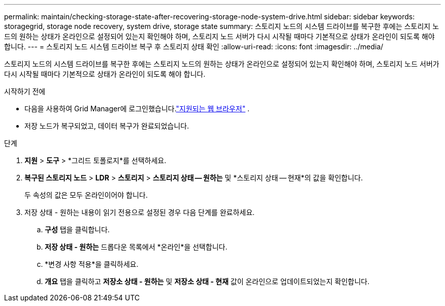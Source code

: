 ---
permalink: maintain/checking-storage-state-after-recovering-storage-node-system-drive.html 
sidebar: sidebar 
keywords: storagegrid, storage node recovery, system drive, storage state 
summary: 스토리지 노드의 시스템 드라이브를 복구한 후에는 스토리지 노드의 원하는 상태가 온라인으로 설정되어 있는지 확인해야 하며, 스토리지 노드 서버가 다시 시작될 때마다 기본적으로 상태가 온라인이 되도록 해야 합니다. 
---
= 스토리지 노드 시스템 드라이브 복구 후 스토리지 상태 확인
:allow-uri-read: 
:icons: font
:imagesdir: ../media/


[role="lead"]
스토리지 노드의 시스템 드라이브를 복구한 후에는 스토리지 노드의 원하는 상태가 온라인으로 설정되어 있는지 확인해야 하며, 스토리지 노드 서버가 다시 시작될 때마다 기본적으로 상태가 온라인이 되도록 해야 합니다.

.시작하기 전에
* 다음을 사용하여 Grid Manager에 로그인했습니다.link:../admin/web-browser-requirements.html["지원되는 웹 브라우저"] .
* 저장 노드가 복구되었고, 데이터 복구가 완료되었습니다.


.단계
. *지원* > *도구* > *그리드 토폴로지*를 선택하세요.
. *복구된 스토리지 노드* > *LDR* > *스토리지* > *스토리지 상태 -- 원하는* 및 *스토리지 상태 -- 현재*의 값을 확인합니다.
+
두 속성의 값은 모두 온라인이어야 합니다.

. 저장 상태 - 원하는 내용이 읽기 전용으로 설정된 경우 다음 단계를 완료하세요.
+
.. *구성* 탭을 클릭합니다.
.. *저장 상태 - 원하는* 드롭다운 목록에서 *온라인*을 선택합니다.
.. *변경 사항 적용*을 클릭하세요.
.. *개요* 탭을 클릭하고 *저장소 상태 - 원하는* 및 *저장소 상태 - 현재* 값이 온라인으로 업데이트되었는지 확인합니다.



